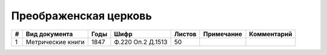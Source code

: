 
.. Church datasheet RST template
.. Autogenerated by cfp-sphinx.py

.. index:: Преображенская церковь

Преображенская церковь
======================

.. list-table::
   :header-rows: 1

   * - #
     - Вид документа
     - Годы
     - Шифр
     - Листов
     - Примечание
     - Комментарий

   * - 1
     - Метрические книги
     - 1847
     - Ф.220 Оп.2 Д.1513
     - 50
     - 
     - 


